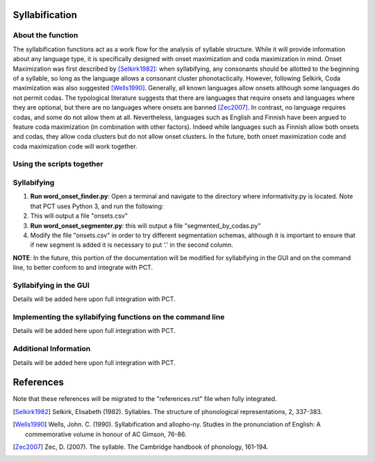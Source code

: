 .. _syllabification:

*************
Syllabification
*************

.. _about_Syllable Segmentation:

About the function
------------------

The syllabification functions act as a work flow for the analysis of syllable structure. While it will provide information about any language type, it is specifically designed with onset maximization and coda maximization in mind. Onset Maximization was first described by [Selkirk1982]_: when syllabifying, any consonants should be allotted to the beginning of a syllable, so long as the language allows a consonant cluster phonotactically. However, following Selkirk, Coda maximization was also suggested [Wells1990]_. Generally, all known languages allow onsets although some languages do not permit codas. The typological literature suggests that there are languages that require onsets and languages where they are optional, but there are no languages where onsets are banned [Zec2007]_. In contrast, no language requires codas, and some do not allow them at all. Nevertheless, languages such as English and Finnish have been argued to feature coda maximization (in combination with other factors). Indeed while languages such as Finnish allow both onsets and codas, they allow coda clusters but do not allow onset clusters. In the future, both onset maximization code and coda maximization code will work together.
 



.. _word_onset:

Using the scripts together
---------------------


Syllabifying
---------------------------------------------
    
1.  **Run word_onset_finder.py**: Open a terminal and navigate to the directory where informativity.py is located. Note that PCT uses Python 3, and run the following:

2. This will output a file "onsets.csv"

3.  **Run word_onset_segmenter.py**: this will output a file "segmented_by_codas.py"

4. Modify the file "onsets.csv" in order to try different segmentation schemas, although it is important to ensure that if new segment is added it is necessary to put '.' in the second column.


**NOTE**: In the future, this portion of the documentation will be modified for syllabifying in the GUI and on the command line, to better conform to and integrate with PCT.

.. _functional_load_gui:

Syllabifying in the GUI
--------------------------------------
Details will be added here upon full integration with PCT.

.. _functional_load_cli:

Implementing the syllabifying functions on the command line
-------------------------------------------------------------
Details will be added here upon full integration with PCT.

.. _informativity_classes_and_functions:

Additional Information
----------------------
Details will be added here upon full integration with PCT.

**********
References
**********

Note that these references will be migrated to the "references.rst" file when fully integrated.

.. [Selkirk1982] Selkirk, Elisabeth (1982). Syllables. The structure of phonological representations, 2, 337-383.

.. [Wells1990] Wells, John. C. (1990). Syllabification and allopho-ny. Studies in the pronunciation of English: A commemorative volume in honour of AC Gimson, 76-86.

.. [Zec2007] Zec, D. (2007). The syllable. The Cambridge handbook of phonology, 161-194.

